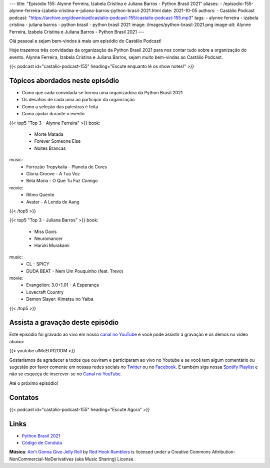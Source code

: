---
title: "Episódio 155: Alynne Ferreira, Izabela Cristina e Juliana Barros - Python Brasil 2021"
aliases:
- /episodio-155-alynne-ferreira-izabela-cristina-e-juliana-barros-python-brasil-2021.html
date: 2021-10-05
authors:
- Castálio Podcast
podcast: "https://archive.org/download/castalio-podcast-155/castalio-podcast-155.mp3"
tags:
- alynne ferreira
- izabela cristina
- juliana barros
- python brasil
- python brasil 2021
image: /images/python-brasil-2021.png
image-alt: Alynne Ferreira, Izabela Cristina e Juliana Barros - Python Brasil 2021
---

Olá pessoal e sejam bem-vindos à mais um episódio do Castálio Podcast!

Hoje trazemos três convidadas da organização da Python Brasil 2021 para nos
contar tudo sobre a organização do evento. Alynne Ferreira, Izabela Cristina e
Juliana Barros, sejam muito bem-vindas ao Castálio Podcast.

.. more

.. raw:: html

    <div class="clearfix"></div>

{{< podcast id="castalio-podcast-155" heading="Escute enquanto lê os show notes!" >}}


Tópicos abordados neste episódio
================================

* Como que cada convidada se tornou uma organizadora da Python Brasil 2021
* Os desafios de cada uma ao participar da organização
* Como a seleção das palestras é feita
* Como ajudar durante o evento

{{< top5 "Top 3 - Alynne Ferreira" >}}
book:
    * Morte Matada
    * Forever Someone Else
    * Noites Brancas
music:
    * Forrozão Tropykalia - Planeta de Cores
    * Gloria Groove - A Tua Voz
    * Bela Maria - O Que Tu Faz Comigo
movie:
    * Ritmo Quente
    * Avatar - A Lenda de Aang
{{< /top5 >}}

{{< top5 "Top 3 - Juliana Barros" >}}
book:
    * Miss Davis
    * Neuromancer
    * Haruki Murakami
music:
    * CL - SPICY
    * DUDA BEAT - Nem Um Pouquinho (feat. Trevo)
movie:
    * Evangelion: 3.0+1.01 - A Esperança
    * Lovecraft Country
    * Demon Slayer: Kimetsu no Yaiba
{{< /top5 >}}

Assista a gravação deste episódio
=================================

Este episódio foi gravado ao vivo em nosso `canal no YouTube
<http://youtube.com/castaliopodcast>`_ e você pode assistir a gravação e os
demos no vídeo abaixo:

{{< youtube ulMcEUR2ODM >}}

Gostaríamos de agradecer a todos que ouviram e participaram ao vivo no Youtube
e se você tem algum comentário ou sugestão por favor comente em nossas redes
sociais no `Twitter <https://twitter.com/castaliopod>`_ ou no `Facebook
<https://www.facebook.com/castaliopod>`_. E também siga nossa `Spotify Playlist
<https://open.spotify.com/user/elyezermr/playlist/0PDXXZRXbJNTPVSnopiMXg>`_ e
não se esqueça de inscrever-se no `Canal no YouTube
<http://youtube.com/castaliopodcast>`_.

Até o próximo episódio!

Contatos
========

.. raw:: html

    <div class="row">
        <div class="col-md-4">
            <p>
            <div class="media">
            <div class="media-left">
                <img class="media-object rounded-circle img-thumbnail" src="/images/alynne-ferreira.jpg" alt="Alynne Ferreira" width="200px">
            </div>
            <div class="media-body">
                <h4 class="media-heading">Alynne Ferreira</h4>
                <ul class="list-unstyled">
                    <li><i class="bi bi-twitter"></i> <a href="https://twitter.com/_alynnefs">Twitter</a></li>
                </ul>
            </div>
            </div>
            </p>
        </div>
        <div class="col-md-4">
            <p>
            <div class="media">
            <div class="media-left">
                <img class="media-object rounded-circle img-thumbnail" src="/images/izabela-cristina.jpg" alt="Izabela Cristina" width="200px">
            </div>
            <div class="media-body">
                <h4 class="media-heading">Izabela Cristina</h4>
                <ul class="list-unstyled">
                    <li><i class="bi bi-twitter"></i> <a href="https://twitter.com/belaizacristina">Twitter</a></li>
                </ul>
            </div>
            </div>
            </p>
        </div>
        <div class="col-md-4">
            <p>
            <div class="media">
            <div class="media-left">
                <img class="media-object rounded-circle img-thumbnail" src="/images/juliana-barros.jpg" alt="Juliana Barros" width="200px">
            </div>
            <div class="media-body">
                <h4 class="media-heading">Juliana Barros</h4>
                <ul class="list-unstyled">
                    <li><i class="bi bi-twitter"></i> <a href="https://twitter.com/tiidadavena">Juliana Barros</a></li>
                </ul>
            </div>
            </div>
            </p>
        </div>
    </div>

{{< podcast id="castalio-podcast-155" heading="Escute Agora" >}}


Links
=====

* `Python Brasil 2021`_
* `Código de Conduta`_


.. class:: alert alert-info

    **Música**: `Ain't Gonna Give Jelly Roll`_ by `Red Hook Ramblers`_ is licensed under a Creative Commons Attribution-NonCommercial-NoDerivatives (aka Music Sharing) License.


.. Mentioned
.. _Python Brasil 2021: https://2021.pythonbrasil.org.br/
.. _Código de Conduta: https://python.org.br/cdc/


.. Footer
.. _Ain't Gonna Give Jelly Roll: http://freemusicarchive.org/music/Red_Hook_Ramblers/Live__WFMU_on_Antique_Phonograph_Music_Program_with_MAC_Feb_8_2011/Red_Hook_Ramblers_-_12_-_Aint_Gonna_Give_Jelly_Roll
.. _Red Hook Ramblers: http://www.redhookramblers.com/
